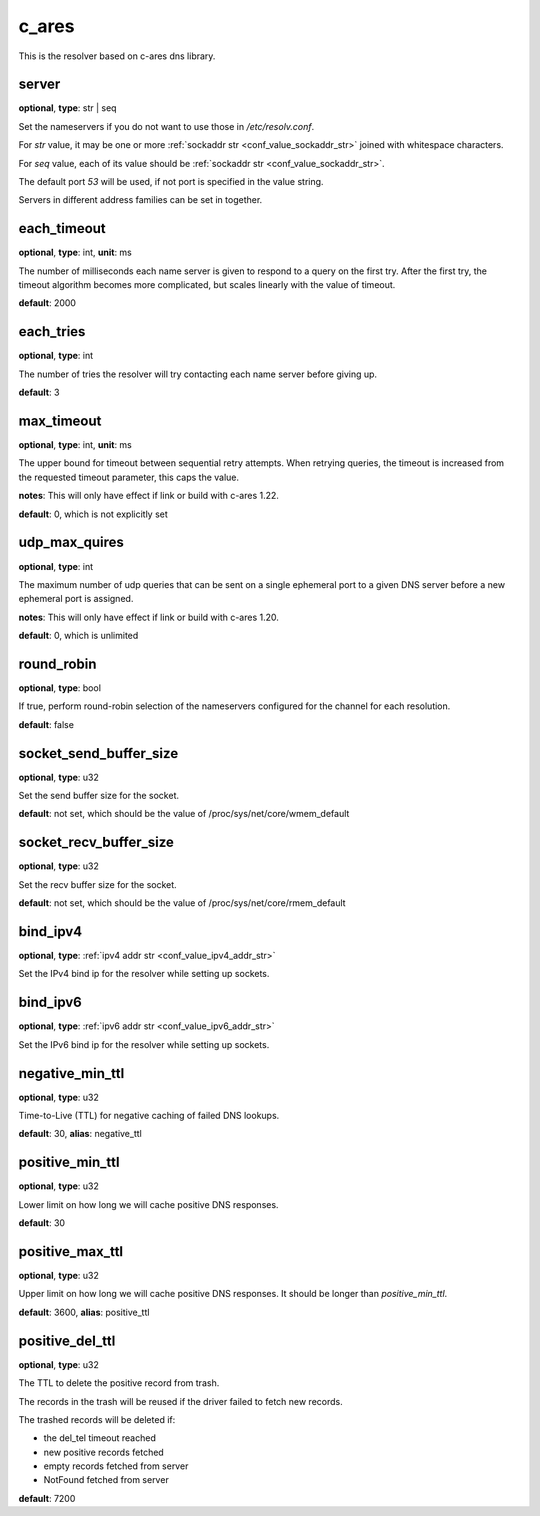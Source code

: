 .. _configuration_resolver_c_ares:

c_ares
======

This is the resolver based on c-ares dns library.

server
------

**optional**, **type**: str | seq

Set the nameservers if you do not want to use those in `/etc/resolv.conf`.

For *str* value, it may be one or more :ref:`sockaddr str <conf_value_sockaddr_str>` joined with whitespace characters.

For *seq* value, each of its value should be :ref:`sockaddr str <conf_value_sockaddr_str>`.

The default port *53* will be used, if not port is specified in the value string.

Servers in different address families can be set in together.

each_timeout
------------

**optional**, **type**: int, **unit**: ms

The number of milliseconds each name server is given to respond to a query on the first try.
After the first try, the timeout algorithm becomes more complicated, but scales linearly with the value of timeout.

**default**: 2000

.. versionchanged:: 1.7.27 change default value from 5000 to 2000 to match default values set in c-ares 1.20.1

each_tries
----------

**optional**, **type**: int

The number of tries the resolver will try contacting each name server before giving up.

**default**: 3

.. versionchanged:: 1.7.27 change default value from 2 to 3 to match default values set in c-ares 1.20.1

max_timeout
-----------

**optional**, **type**: int, **unit**: ms

The upper bound for timeout between sequential retry attempts. When retrying queries, the timeout is increased
from the requested timeout parameter, this caps the value.

**notes**: This will only have effect if link or build with c-ares 1.22.

**default**: 0, which is not explicitly set

.. versionadded:: 1.7.35

udp_max_quires
--------------

**optional**, **type**: int

The maximum number of udp queries that can be sent on a single ephemeral port to a given DNS server before a new
ephemeral port is assigned.

**notes**: This will only have effect if link or build with c-ares 1.20.

**default**: 0, which is unlimited

.. versionadded:: 1.7.35

round_robin
-----------

**optional**, **type**: bool

If true, perform round-robin selection of the nameservers configured for the channel for each resolution.

**default**: false

socket_send_buffer_size
-----------------------

**optional**, **type**: u32

Set the send buffer size for the socket.

**default**: not set, which should be the value of /proc/sys/net/core/wmem_default

socket_recv_buffer_size
-----------------------

**optional**, **type**: u32

Set the recv buffer size for the socket.

**default**: not set, which should be the value of /proc/sys/net/core/rmem_default

bind_ipv4
---------

**optional**, **type**: :ref:`ipv4 addr str <conf_value_ipv4_addr_str>`

Set the IPv4 bind ip for the resolver while setting up sockets.

bind_ipv6
---------

**optional**, **type**: :ref:`ipv6 addr str <conf_value_ipv6_addr_str>`

Set the IPv6 bind ip for the resolver while setting up sockets.

negative_min_ttl
----------------

**optional**, **type**: u32

Time-to-Live (TTL) for negative caching of failed DNS lookups.

**default**: 30, **alias**: negative_ttl

.. versionchanged:: 1.7.37 renamed from negative_ttl to negative_min_ttl

positive_min_ttl
----------------

**optional**, **type**: u32

Lower limit on how long we will cache positive DNS responses.

**default**: 30

.. versionadded:: 1.7.37

positive_max_ttl
----------------

**optional**, **type**: u32

Upper limit on how long we will cache positive DNS responses. It should be longer than *positive_min_ttl*.

**default**: 3600, **alias**: positive_ttl

.. versionchanged:: 1.7.37 renamed from positive_ttl to positive_max_ttl

positive_del_ttl
----------------

**optional**, **type**: u32

The TTL to delete the positive record from trash.

The records in the trash will be reused if the driver failed to fetch new records.

The trashed records will be deleted if:

- the del_tel timeout reached
- new positive records fetched
- empty records fetched from server
- NotFound fetched from server

**default**: 7200

.. versionadded:: 1.11.6
